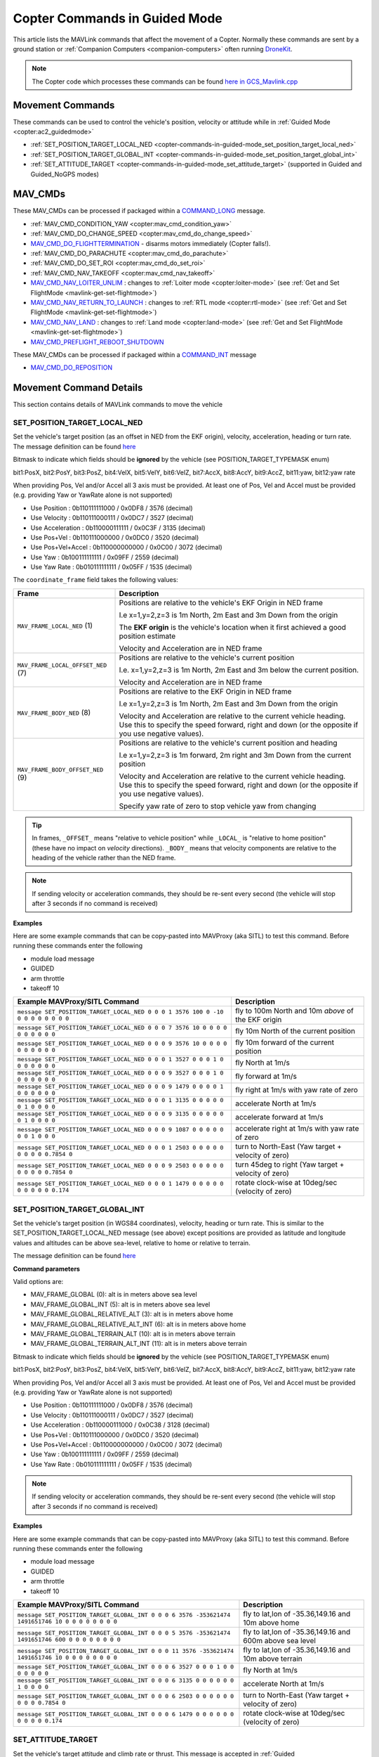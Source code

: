 .. _copter-commands-in-guided-mode:

==============================
Copter Commands in Guided Mode
==============================

This article lists the MAVLink commands that affect the movement of a Copter.  Normally these commands are sent by a ground station or :ref:`Companion Computers <companion-computers>` often running `DroneKit <http://dronekit.io/>`__.

.. note::

   The Copter code which processes these commands can be found `here in GCS_Mavlink.cpp <https://github.com/ArduPilot/ardupilot/blob/master/ArduCopter/GCS_Mavlink.cpp#L683>`__

Movement Commands
=================

These commands can be used to control the vehicle's position, velocity or attitude while in :ref:`Guided Mode <copter:ac2_guidedmode>`

- :ref:`SET_POSITION_TARGET_LOCAL_NED <copter-commands-in-guided-mode_set_position_target_local_ned>`
- :ref:`SET_POSITION_TARGET_GLOBAL_INT <copter-commands-in-guided-mode_set_position_target_global_int>`
- :ref:`SET_ATTITUDE_TARGET <copter-commands-in-guided-mode_set_attitude_target>` (supported in Guided and Guided_NoGPS modes)

MAV_CMDs
=========

These MAV_CMDs can be processed if packaged within a `COMMAND_LONG <https://mavlink.io/en/messages/common.html#COMMAND_LONG>`__ message.

- :ref:`MAV_CMD_CONDITION_YAW <copter:mav_cmd_condition_yaw>`
- :ref:`MAV_CMD_DO_CHANGE_SPEED <copter:mav_cmd_do_change_speed>`
- `MAV_CMD_DO_FLIGHTTERMINATION <https://mavlink.io/en/messages/common.html#MAV_CMD_DO_FLIGHTTERMINATION>`__ - disarms motors immediately (Copter falls!).
- :ref:`MAV_CMD_DO_PARACHUTE <copter:mav_cmd_do_parachute>`
- :ref:`MAV_CMD_DO_SET_ROI <copter:mav_cmd_do_set_roi>`
- :ref:`MAV_CMD_NAV_TAKEOFF <copter:mav_cmd_nav_takeoff>`
- `MAV_CMD_NAV_LOITER_UNLIM <https://mavlink.io/en/messages/common.html#MAV_CMD_NAV_LOITER_UNLIM>`__ : changes to :ref:`Loiter mode <copter:loiter-mode>` (see :ref:`Get and Set FlightMode <mavlink-get-set-flightmode>`)
- `MAV_CMD_NAV_RETURN_TO_LAUNCH <https://mavlink.io/en/messages/common.html#MAV_CMD_NAV_RETURN_TO_LAUNCH>`__ : changes to :ref:`RTL mode <copter:rtl-mode>` (see :ref:`Get and Set FlightMode <mavlink-get-set-flightmode>`)
- `MAV_CMD_NAV_LAND <https://mavlink.io/en/messages/common.html#MAV_CMD_NAV_LAND>`__ : changes to :ref:`Land mode <copter:land-mode>` (see :ref:`Get and Set FlightMode <mavlink-get-set-flightmode>`)
- `MAV_CMD_PREFLIGHT_REBOOT_SHUTDOWN <https://mavlink.io/en/messages/common.html#MAV_CMD_PREFLIGHT_REBOOT_SHUTDOWN>`__

These MAV_CMDs can be processed if packaged within a `COMMAND_INT <https://mavlink.io/en/messages/common.html#COMMAND_INT>`__ message

- `MAV_CMD_DO_REPOSITION <https://mavlink.io/en/messages/common.html#MAV_CMD_DO_REPOSITION>`__

Movement Command Details
========================

This section contains details of MAVLink commands to move the vehicle

.. _copter-commands-in-guided-mode_set_position_target_local_ned:

SET_POSITION_TARGET_LOCAL_NED
-----------------------------

Set the vehicle's target position (as an offset in NED from the EKF origin), velocity, acceleration, heading or turn rate.  The message definition can be found `here <https://mavlink.io/en/messages/common.html#SET_POSITION_TARGET_LOCAL_NED>`__

.. raw:: html

   <table border="1" class="docutils">
   <tbody>
   <tr>
   <th>Command Field</th>
   <th>Description</th>
   </tr>
   <tr>
   <td><strong>time_boot_ms</strong></td>
   <td>
   Sender's system time in milliseconds since boot
   </td>
   </tr>
   <tr>
   <td><strong>target_system</strong></td>
   <td>System ID of vehicle</td>
   </tr>
   <tr>
   <td><strong>target_component</strong></td>
   <td>Component ID of flight controller or just 0</td>
   </tr>
   <tr>
   <td><strong>coordinate_frame</strong></td>
   <td>Valid options are listed below</td>
   </tr>
   <tr>
   <td><strong>type_mask</strong></td>
   <td>

Bitmask to indicate which fields should be **ignored** by the vehicle (see POSITION_TARGET_TYPEMASK enum)

bit1:PosX, bit2:PosY, bit3:PosZ, bit4:VelX, bit5:VelY, bit6:VelZ, bit7:AccX, bit8:AccY, bit9:AccZ, bit11:yaw, bit12:yaw rate

When providing Pos, Vel and/or Accel all 3 axis must be provided.  At least one of Pos, Vel and Accel must be provided (e.g. providing Yaw or YawRate alone is not supported)

- Use Position : 0b110111111000 / 0x0DF8 / 3576 (decimal)
- Use Velocity : 0b110111000111 / 0x0DC7 / 3527 (decimal)
- Use Acceleration : 0b110000111111 / 0x0C3F / 3135 (decimal)
- Use Pos+Vel : 0b110111000000 / 0x0DC0 / 3520 (decimal)
- Use Pos+Vel+Accel : 0b110000000000 / 0x0C00 / 3072 (decimal)
- Use Yaw : 0b100111111111 / 0x09FF / 2559 (decimal)
- Use Yaw Rate : 0b010111111111 / 0x05FF / 1535 (decimal)
   
.. raw:: html
   
   </td>
   </tr>
   <tr>
   <td><strong>x</strong></td>
   <td>X Position in meters (positive is forward or North)</td>
   </tr>
   <tr>
   <td><strong>y</strong></td>
   <td>Y Position in meters (positive is right or East)</td>
   </tr>
   <tr>
   <td><strong>z</strong></td>
   <td>Z Position in meters (positive is down)</td>
   </tr>
   <tr>
   <td><strong>vx</strong></td>
   <td>X velocity in m/s (positive is forward or North)</td>
   </tr>
   <tr>
   <td><strong>vy</strong></td>
   <td>Y velocity in m/s (positive is right or East)</td>
   </tr>
   <tr>
   <td><strong>vz</strong></td>
   <td>Z velocity in m/s (positive is down)</td>
   </tr>
   <tr>
   <td><strong>afx</strong></td>
   <td>X acceleration in m/s/s (positive is forward or North)</td>
   </tr>
   <tr>
   <td><strong>afy</strong></td>
   <td>Y acceleration in m/s/s (positive is right or East)</td>
   </tr>
   <tr>
   <td><strong>afz</strong></td>
   <td>Z acceleration in m/s/s (positive is down)</td>
   </tr>
   <tr>
   <td><strong>yaw</strong></td>
   <td>yaw or heading in radians (0 is forward or North)</td>
   </tr>
   <tr>
   <td><strong>yaw_rate</strong></td>
   <td>yaw rate in rad/s</td>
   </tr>
   </tbody>
   </table>

The ``coordinate_frame`` field takes the following values:

+--------------------------------------+--------------------------------------+
| Frame                                | Description                          |
+======================================+======================================+
| ``MAV_FRAME_LOCAL_NED`` (1)          | Positions are relative to the        |
|                                      | vehicle's EKF Origin in NED frame    |
|                                      |                                      |
|                                      | I.e x=1,y=2,z=3 is 1m North, 2m East |
|                                      | and 3m Down from the origin          |
|                                      |                                      |
|                                      | The **EKF origin** is the vehicle's  |
|                                      | location when it first achieved a    |
|                                      | good position estimate               |
|                                      |                                      |
|                                      | Velocity and Acceleration are in     |
|                                      | NED frame                            |
+--------------------------------------+--------------------------------------+
| ``MAV_FRAME_LOCAL_OFFSET_NED`` (7)   | Positions are relative to the        |
|                                      | vehicle's current position           |
|                                      |                                      |
|                                      | I.e. x=1,y=2,z=3 is 1m North,        |
|                                      | 2m East and 3m below the current     |
|                                      | position.                            |
|                                      |                                      |
|                                      | Velocity and Acceleration are in     |
|                                      | NED frame                            |
+--------------------------------------+--------------------------------------+
| ``MAV_FRAME_BODY_NED`` (8)           | Positions are relative to the        |
|                                      | EKF Origin in NED frame              |
|                                      |                                      |
|                                      | I.e x=1,y=2,z=3 is 1m North, 2m East |
|                                      | and 3m Down from the origin          |
|                                      |                                      |
|                                      | Velocity and Acceleration are        |
|                                      | relative to the current vehicle      |
|                                      | heading. Use this to specify the     |
|                                      | speed forward, right and down (or the|
|                                      | opposite if you use negative values).|
+--------------------------------------+--------------------------------------+
| ``MAV_FRAME_BODY_OFFSET_NED`` (9)    | Positions are relative to the        |
|                                      | vehicle's current position and       |
|                                      | heading                              |
|                                      |                                      |
|                                      | I.e x=1,y=2,z=3 is 1m forward,       |
|                                      | 2m right and 3m Down from the current|
|                                      | position                             |
|                                      |                                      |
|                                      | Velocity and Acceleration are        |
|                                      | relative to the current vehicle      |
|                                      | heading. Use this to specify the     |
|                                      | speed forward, right and down (or the|
|                                      | opposite if you use negative values).|
|                                      |                                      |
|                                      | Specify yaw rate of zero to stop     |
|                                      | vehicle yaw from changing            |
+--------------------------------------+--------------------------------------+

.. tip::

   In frames, ``_OFFSET_`` means "relative to vehicle position" while ``_LOCAL_`` is "relative to home position" (these have no impact on *velocity* directions). ``_BODY_`` means that velocity components are relative to the heading of the vehicle rather than the NED frame.

.. note::

   If sending velocity or acceleration commands, they should be re-sent every second (the vehicle will stop after 3 seconds if no command is received)

**Examples**

Here are some example commands that can be copy-pasted into MAVProxy (aka SITL) to test this command.  Before running these commands enter the following

- module load message
- GUIDED
- arm throttle
- takeoff 10

+----------------------------------------------------------------------------------+-----------------------------------------------------+
| Example MAVProxy/SITL Command                                                    | Description                                         |
+==================================================================================+=====================================================+
| ``message SET_POSITION_TARGET_LOCAL_NED 0 0 0 1 3576 100 0 -10 0 0 0 0 0 0 0 0`` | fly to 100m North and 10m *above* of the EKF origin |
+----------------------------------------------------------------------------------+-----------------------------------------------------+
| ``message SET_POSITION_TARGET_LOCAL_NED 0 0 0 7 3576 10 0 0 0 0 0 0 0 0 0 0``    | fly 10m North of the current position               |
+----------------------------------------------------------------------------------+-----------------------------------------------------+
| ``message SET_POSITION_TARGET_LOCAL_NED 0 0 0 9 3576 10 0 0 0 0 0 0 0 0 0 0``    | fly 10m forward of the current position             |
+----------------------------------------------------------------------------------+-----------------------------------------------------+
| ``message SET_POSITION_TARGET_LOCAL_NED 0 0 0 1 3527 0 0 0 1 0 0 0 0 0 0 0``     | fly North at 1m/s                                   |
+----------------------------------------------------------------------------------+-----------------------------------------------------+
| ``message SET_POSITION_TARGET_LOCAL_NED 0 0 0 9 3527 0 0 0 1 0 0 0 0 0 0 0``     | fly forward at 1m/s                                 |
+----------------------------------------------------------------------------------+-----------------------------------------------------+
| ``message SET_POSITION_TARGET_LOCAL_NED 0 0 0 9 1479 0 0 0 0 1 0 0 0 0 0 0``     | fly right at 1m/s with yaw rate of zero             |
+----------------------------------------------------------------------------------+-----------------------------------------------------+
| ``message SET_POSITION_TARGET_LOCAL_NED 0 0 0 1 3135 0 0 0 0 0 0 1 0 0 0 0``     | accelerate North at 1m/s                            |
+----------------------------------------------------------------------------------+-----------------------------------------------------+
| ``message SET_POSITION_TARGET_LOCAL_NED 0 0 0 9 3135 0 0 0 0 0 0 1 0 0 0 0``     | accelerate forward at 1m/s                          |
+----------------------------------------------------------------------------------+-----------------------------------------------------+
| ``message SET_POSITION_TARGET_LOCAL_NED 0 0 0 9 1087 0 0 0 0 0 0 0 1 0 0 0``     | accelerate right at 1m/s with yaw rate of zero      |
+----------------------------------------------------------------------------------+-----------------------------------------------------+
| ``message SET_POSITION_TARGET_LOCAL_NED 0 0 0 1 2503 0 0 0 0 0 0 0 0 0 0.7854 0``| turn to North-East (Yaw target + velocity of zero)  |
+----------------------------------------------------------------------------------+-----------------------------------------------------+
| ``message SET_POSITION_TARGET_LOCAL_NED 0 0 0 9 2503 0 0 0 0 0 0 0 0 0 0.7854 0``| turn 45deg to right (Yaw target + velocity of zero) |
+----------------------------------------------------------------------------------+-----------------------------------------------------+
| ``message SET_POSITION_TARGET_LOCAL_NED 0 0 0 1 1479 0 0 0 0 0 0 0 0 0 0 0.174`` | rotate clock-wise at 10deg/sec (velocity of zero)   |
+----------------------------------------------------------------------------------+-----------------------------------------------------+

.. _copter-commands-in-guided-mode_set_position_target_global_int:

SET_POSITION_TARGET_GLOBAL_INT
------------------------------

Set the vehicle's target position (in WGS84 coordinates), velocity, heading or turn rate.  This is similar to the SET_POSITION_TARGET_LOCAL_NED message (see above) except positions are provided as latitude and longitude values and altitudes can be above sea-level, relative to home or relative to terrain.

The message definition can be found `here <https://mavlink.io/en/messages/common.html#SET_POSITION_TARGET_GLOBAL_INT>`__

**Command parameters**

.. raw:: html

   <table border="1" class="docutils">
   <tbody>
   <tr>
   <th>Command Field</th>
   <th>Description</th>
   </tr>
   <tr>
   <td><strong>time_boot_ms</strong></td>
   <td>
   Sender's system time in milliseconds since boot
   </td>
   </tr>
   <tr>
   <td><strong>target_system</strong></td>
   <td>System ID of vehicle</td>
   </tr>
   <tr>
   <td><strong>target_component</strong></td>
   <td>Component ID of flight controller or just 0</td>
   </tr>
   <tr>
   <td><strong>coordinate_frame</strong></td>
   <td>

Valid options are:

- MAV_FRAME_GLOBAL (0): alt is in meters above sea level
- MAV_FRAME_GLOBAL_INT (5): alt is in meters above sea level
- MAV_FRAME_GLOBAL_RELATIVE_ALT (3): alt is in meters above home
- MAV_FRAME_GLOBAL_RELATIVE_ALT_INT (6): alt is in meters above home
- MAV_FRAME_GLOBAL_TERRAIN_ALT (10): alt is in meters above terrain
- MAV_FRAME_GLOBAL_TERRAIN_ALT_INT (11): alt is in meters above terrain

.. raw:: html

   </td>
   </tr>
   <tr>
   <td><strong>type_mask</strong></td>
   <td>

Bitmask to indicate which fields should be **ignored** by the vehicle (see POSITION_TARGET_TYPEMASK enum)

bit1:PosX, bit2:PosY, bit3:PosZ, bit4:VelX, bit5:VelY, bit6:VelZ, bit7:AccX, bit8:AccY, bit9:AccZ, bit11:yaw, bit12:yaw rate

When providing Pos, Vel and/or Accel all 3 axis must be provided.  At least one of Pos, Vel and Accel must be provided (e.g. providing Yaw or YawRate alone is not supported)

- Use Position : 0b110111111000 / 0x0DF8 / 3576 (decimal)
- Use Velocity : 0b110111000111 / 0x0DC7 / 3527 (decimal)
- Use Acceleration : 0b110000111000 / 0x0C38 / 3128 (decimal)
- Use Pos+Vel : 0b110111000000 / 0x0DC0 / 3520 (decimal)
- Use Pos+Vel+Accel : 0b110000000000 / 0x0C00 / 3072 (decimal)
- Use Yaw : 0b100111111111 / 0x09FF / 2559 (decimal)
- Use Yaw Rate : 0b010111111111 / 0x05FF / 1535 (decimal)

.. raw:: html

   </td>
   </tr>
   <tr>
   <td><strong>lat_int</strong></td>
   <td>Latitude * 1e7</td>
   </tr>
   <tr>
   <td><strong>lon_int</strong></td>
   <td>Longitude * 1e7</td>
   </tr>
   <tr>
   <td><strong>alt</strong></td>
   <td>Alt in meters above sea level, home or terrain (see coordinate_frame field)</td>
   </tr>
   <tr>
   <td><strong>vx</strong></td>
   <td>X velocity in m/s (positive is North)</td>
   </tr>
   <tr>
   <td><strong>vy</strong></td>
   <td>Y velocity in m/s (positive is East)</td>
   </tr>
   <tr>
   <td><strong>vz</strong></td>
   <td>Z velocity in m/s (positive is down)</td>
   </tr>
   <tr>
   <td><strong>afx</strong></td>
   <td>X acceleration in m/s/s (positive is North)</td>
   </td>
   </tr>
   <tr>
   <td><strong>afy</strong></td>
   <td>Y acceleration in m/s/s (positive is East)</td>
   </tr>
   <tr>
   <td><strong>afz</strong></td>
   <td>Z acceleration in m/s/s (positive is Down)</td>
   </tr>
   <tr>
   <td><strong>yaw</strong></td>
   <td>yaw or heading in radians (0 is forward)</td>
   </tr>
   <tr>
   <td><strong>yaw_rate</strong></td>
   <td>yaw rate in rad/s</td>
   </tr>
   </tbody>
   </table>

.. note::

   If sending velocity or acceleration commands, they should be re-sent every second (the vehicle will stop after 3 seconds if no command is received)

**Examples**

Here are some example commands that can be copy-pasted into MAVProxy (aka SITL) to test this command.  Before running these commands enter the following

- module load message
- GUIDED
- arm throttle
- takeoff 10

+---------------------------------------------------------------------------------------------------+----------------------------------------------------------+
| Example MAVProxy/SITL Command                                                                     | Description                                              |
+===================================================================================================+==========================================================+
| ``message SET_POSITION_TARGET_GLOBAL_INT 0 0 0 6 3576 -353621474 1491651746 10 0 0 0 0 0 0 0 0``  | fly to lat,lon of -35.36,149.16 and 10m above home       |
+---------------------------------------------------------------------------------------------------+----------------------------------------------------------+
| ``message SET_POSITION_TARGET_GLOBAL_INT 0 0 0 5 3576 -353621474 1491651746 600 0 0 0 0 0 0 0 0`` | fly to lat,lon of -35.36,149.16 and 600m above sea level |
+---------------------------------------------------------------------------------------------------+----------------------------------------------------------+
| ``message SET_POSITION_TARGET_GLOBAL_INT 0 0 0 11 3576 -353621474 1491651746 10 0 0 0 0 0 0 0 0`` | fly to lat,lon of -35.36,149.16 and 10m above terrain    |
+---------------------------------------------------------------------------------------------------+----------------------------------------------------------+
| ``message SET_POSITION_TARGET_GLOBAL_INT 0 0 0 6 3527 0 0 0 1 0 0 0 0 0 0 0``                     | fly North at 1m/s                                        |
+---------------------------------------------------------------------------------------------------+----------------------------------------------------------+
| ``message SET_POSITION_TARGET_GLOBAL_INT 0 0 0 6 3135 0 0 0 0 0 0 1 0 0 0 0``                     | accelerate North at 1m/s                                 |
+---------------------------------------------------------------------------------------------------+----------------------------------------------------------+
| ``message SET_POSITION_TARGET_GLOBAL_INT 0 0 0 6 2503 0 0 0 0 0 0 0 0 0 0.7854 0``                | turn to North-East (Yaw target + velocity of zero)       |
+---------------------------------------------------------------------------------------------------+----------------------------------------------------------+
| ``message SET_POSITION_TARGET_GLOBAL_INT 0 0 0 6 1479 0 0 0 0 0 0 0 0 0 0 0.174``                 | rotate clock-wise at 10deg/sec (velocity of zero)        |
+---------------------------------------------------------------------------------------------------+----------------------------------------------------------+

.. _copter-commands-in-guided-mode_set_attitude_target:

SET_ATTITUDE_TARGET
-------------------

Set the vehicle's target attitude and climb rate or thrust.  This message is accepted in :ref:`Guided <copter:ac2_guidedmode>` or Guided_NoGPS (this is the only message accepted by Guided_NoGPS).  The message definition can be found `here <https://mavlink.io/en/messages/common.html#SET_ATTITUDE_TARGET>`__

**Command parameters**

.. raw:: html

   <table border="1" class="docutils">
   <tbody>
   <tr>
   <th>Command Field</th>
   <th>Type</th>
   <th>Description</th>
   </tr>
   <tr>
   <td><strong>time_boot_ms</strong></td>
   <td>uint32_t</td>
   <td>Sender's system time in milliseconds since boot</td>
   </tr>
   <tr>
   <td><strong>target_system</strong></td>
   <td>uint8_t</td>
   <td>System ID of vehicle</td>
   </tr>
   <tr>
   <td><strong>target_component</strong></td>
   <td>int8_t</td>
   <td>Component ID of flight controller or just 0</td>
   </tr>
   <tr>
   <td><strong>type_mask</strong></td>
   <td>int8_t</td>
   <td>

Bitmask to indicate which fields should be **ignored** by the vehicle

bit1:body roll rate, bit2:body pitch rate, bit3:body yaw rate, bit7:throttle, bit8:attitude

.. raw:: html

   </td>
   </tr>
   <tr>
   <td><strong>q</strong></td>
   <td>float[4]</td>
   <td>
   Attitude quaternion (w, x, y, z order, zero-rotation is {1, 0, 0, 0})
   <br>
   Note that zero-rotation causes vehicle to rotate towards North.
   </td>
   </tr>
   <tr>
   <td><strong>body_roll_rate</strong></td>
   <td>float</td>
   <td>Body roll rate in rad/s</td>
   </tr>
   <tr>
   <td><strong>body_pitch_rate</strong></td>
   <td>float</td>
   <td>Body pitch rate in rad/s</td>
   </tr>
   <tr>
   <td><strong>body_yaw_rate</strong></td>
   <td>float</td>
   <td>Body yaw rate in rad/s</td>
   </tr>
   <tr>
   <td><strong>thrust</strong></td>
   <td>float</td>
   <td>

If GUID_OPTIONS = 0: climb rate where 0.5=no climb, 0=descend at WPNAV_SPEED_DN, 1=climb at WPNAV_SPEED_UP
If GUID_OPTIONS = 8: thrust from 0 to 1

.. raw:: html

   </td>
   </tr>
   </tbody>
   </table>

**Examples**

Here are some example commands that can be copy-pasted into MAVProxy (aka SITL) to test this command.  Before running these commands enter the following

- GUIDED
- arm throttle
- takeoff 10

+------------------------------------------+--------------------------------------------------------------+
| Example MAVProxy/SITL Command            | Description                                                  |
+==========================================+==============================================================+
| ``attitude 1 0 0 0 0.5``                 | hold level attitude with zero climb rate (if GUID_OPTIONS=0) |
|                                          | OR hold level attitude and 50% throttle (if GUID_OPTIONS=8)  |
+------------------------------------------+--------------------------------------------------------------+
| ``attitude 1 0 0 0 1.0``                 | climb at WPNAV_SPEED_UP (if GUID_OPTIONS=0) OR               |
|                                          | climb at 100% throttle (if GUID_OPTIONS=8)                   |
+------------------------------------------+--------------------------------------------------------------+
| ``attitude 1 0 0 0 0.0``                 | descend at WPNAV_SPEED_DN (if GUID_OPTIONS=0) OR             |
|                                          | descend at 0% throttle (if GUID_OPTIONS=8)                   |
+------------------------------------------+--------------------------------------------------------------+
| ``attitude 0.9961947 0.0871557 0 0 0.5`` | roll at 10deg with zero climb rate (if GUID_OPTIONS=0) OR    |
|                                          | roll at 10deg and 50% throttle (if GUID_OPTIONS=8)           |
+------------------------------------------+--------------------------------------------------------------+

